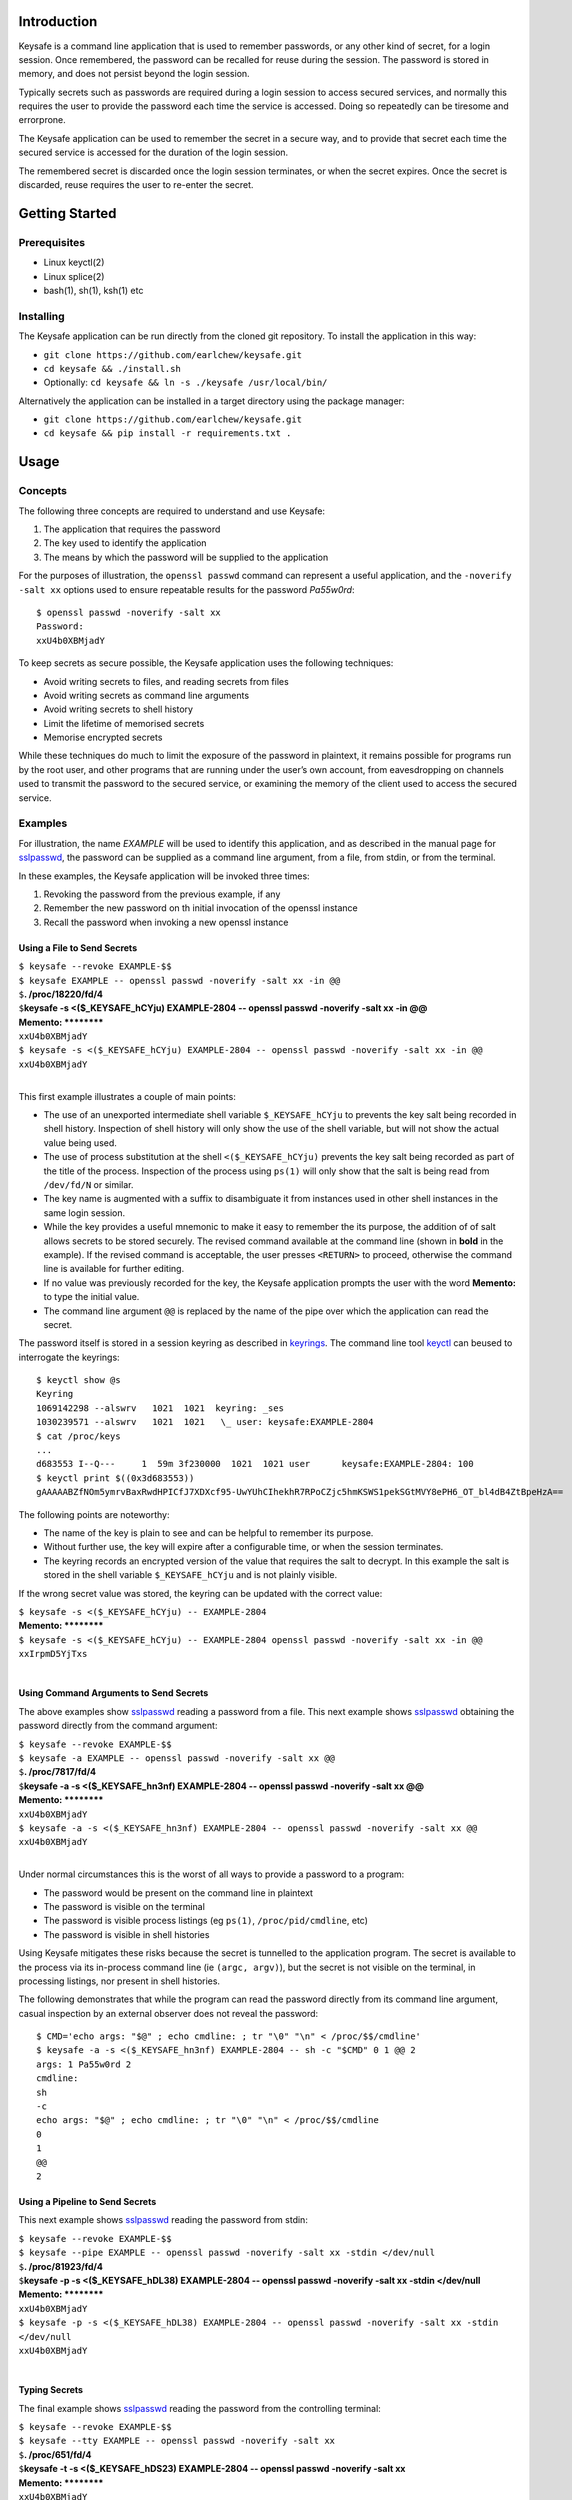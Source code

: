 Introduction
------------

Keysafe is a command line application that is used to remember
passwords, or any other kind of secret, for a login session. Once
remembered, the password can be recalled for reuse during the session.
The password is stored in memory, and does not persist beyond the login
session.

Typically secrets such as passwords are required during a login session
to access secured services, and normally this requires the user to
provide the password each time the service is accessed. Doing so
repeatedly can be tiresome and errorprone.

The Keysafe application can be used to remember the secret in a secure
way, and to provide that secret each time the secured service is
accessed for the duration of the login session.

The remembered secret is discarded once the login session terminates, or
when the secret expires. Once the secret is discarded, reuse requires
the user to re-enter the secret.

Getting Started
---------------

Prerequisites
~~~~~~~~~~~~~

-  Linux keyctl(2)
-  Linux splice(2)
-  bash(1), sh(1), ksh(1) etc

Installing
~~~~~~~~~~

The Keysafe application can be run directly from the cloned git
repository. To install the application in this way:

-  ``git clone https://github.com/earlchew/keysafe.git``
-  ``cd keysafe && ./install.sh``
-  Optionally: ``cd keysafe && ln -s ./keysafe /usr/local/bin/``

Alternatively the application can be installed in a target directory
using the package manager:

-  ``git clone https://github.com/earlchew/keysafe.git``
-  ``cd keysafe && pip install -r requirements.txt .``

Usage
-----

Concepts
~~~~~~~~

The following three concepts are required to understand and use Keysafe:

1. The application that requires the password
2. The key used to identify the application
3. The means by which the password will be supplied to the application

For the purposes of illustration, the ``openssl passwd`` command can
represent a useful application, and the ``-noverify -salt xx`` options
used to ensure repeatable results for the password *Pa55w0rd*:

::

    $ openssl passwd -noverify -salt xx
    Password:
    xxU4b0XBMjadY

To keep secrets as secure possible, the Keysafe application uses the
following techniques:

-  Avoid writing secrets to files, and reading secrets from files
-  Avoid writing secrets as command line arguments
-  Avoid writing secrets to shell history
-  Limit the lifetime of memorised secrets
-  Memorise encrypted secrets

While these techniques do much to limit the exposure of the password in
plaintext, it remains possible for programs run by the root user, and
other programs that are running under the user’s own account, from
eavesdropping on channels used to transmit the password to the secured
service, or examining the memory of the client used to access the
secured service.

Examples
~~~~~~~~

For illustration, the name *EXAMPLE* will be used to identify this
application, and as described in the manual page for sslpasswd_,
the password can be supplied as a command line argument, from a file,
from stdin, or from the terminal.

In these examples, the Keysafe application will be invoked three times:

1. Revoking the password from the previous example, if any
2. Remember the new password on th initial invocation of the openssl instance
3. Recall the password when invoking a new openssl instance

Using a File to Send Secrets
^^^^^^^^^^^^^^^^^^^^^^^^^^^^

| ``$ keysafe --revoke EXAMPLE-$$``
| ``$ keysafe EXAMPLE -- openssl passwd -noverify -salt xx -in @@``
| ``$``\ **. /proc/18220/fd/4**
| ``$``\ **keysafe -s <($_KEYSAFE_hCYju) EXAMPLE-2804 -- openssl passwd -noverify -salt xx -in @@**
| **Memento: \*\*\*\*\*\*\*\***
| ``xxU4b0XBMjadY``
| ``$ keysafe -s <($_KEYSAFE_hCYju) EXAMPLE-2804 -- openssl passwd -noverify -salt xx -in @@``
| ``xxU4b0XBMjadY``
| 

This first example illustrates a couple of main points:

* The use of an unexported intermediate shell variable ``$_KEYSAFE_hCYju`` to prevents the key salt being recorded
  in shell history. Inspection of shell history will only show the use of the shell variable, but will not
  show the actual value being used.
* The use of process substitution at the shell ``<($_KEYSAFE_hCYju)`` prevents the key salt being
  recorded as part of the title of the process. Inspection of the process using ``ps(1)`` will only show that the
  salt is being read from ``/dev/fd/N`` or similar.
* The key name is augmented with a suffix to disambiguate it from instances used in other shell instances
  in the same login session.
* While the key provides a useful mnemonic to make it easy to remember the its purpose, the addition of
  of salt allows secrets to be stored securely. The revised command available at the command line (shown in **bold**
  in the example). If the revised command is acceptable, the user presses ``<RETURN>`` to proceed, otherwise the
  command line is available for further editing.
* If no value was previously recorded for the key, the Keysafe application prompts the user with the word
  **Memento:** to type the initial value.
* The command line argument ``@@`` is replaced by the name of the pipe over which the application can read
  the secret.
 
The password itself is stored in a session keyring as described in keyrings_. The command line tool
keyctl_  can beused to interrogate the keyrings:

::

 $ keyctl show @s
 Keyring
 1069142298 --alswrv   1021  1021  keyring: _ses
 1030239571 --alswrv   1021  1021   \_ user: keysafe:EXAMPLE-2804
 $ cat /proc/keys
 ...
 d683553 I--Q---     1  59m 3f230000  1021  1021 user      keysafe:EXAMPLE-2804: 100
 $ keyctl print $((0x3d683553))
 gAAAAABZfNOm5ymrvBaxRwdHPICfJ7XDXcf95-UwYUhCIhekhR7RPoCZjc5hmKSWS1pekSGtMVY8ePH6_OT_bl4dB4ZtBpeHzA==

The following points are noteworthy:

* The name of the key is plain to see and can be helpful to remember its purpose.
* Without further use, the key will expire after a configurable time, or when the session terminates.
* The keyring records an encrypted version of the value that requires the salt to decrypt. In this example
  the salt is stored in the shell variable ``$_KEYSAFE_hCYju`` and is not plainly visible.

If the wrong secret value was stored, the keyring can be updated with the correct value:

| ``$ keysafe -s <($_KEYSAFE_hCYju) -- EXAMPLE-2804``
| **Memento: \*\*\*\*\*\*\*\***
| ``$ keysafe -s <($_KEYSAFE_hCYju) -- EXAMPLE-2804 openssl passwd -noverify -salt xx -in @@``
| ``xxIrpmD5YjTxs``
| 

Using Command Arguments to Send Secrets
^^^^^^^^^^^^^^^^^^^^^^^^^^^^^^^^^^^^^^^

The above examples show sslpasswd_ reading a password from a file.
This next example shows sslpasswd_ obtaining the password directly
from the command argument:

| ``$ keysafe --revoke EXAMPLE-$$``
| ``$ keysafe -a EXAMPLE -- openssl passwd -noverify -salt xx @@``
| ``$``\ **. /proc/7817/fd/4**
| ``$``\ **keysafe -a -s <($_KEYSAFE_hn3nf) EXAMPLE-2804 -- openssl passwd -noverify -salt xx @@**
| **Memento: \*\*\*\*\*\*\*\***
| ``xxU4b0XBMjadY``
| ``$ keysafe -a -s <($_KEYSAFE_hn3nf) EXAMPLE-2804 -- openssl passwd -noverify -salt xx @@``
| ``xxU4b0XBMjadY``
| 

Under normal circumstances this is the worst of all ways to provide a password to a program:

* The password would be present on the command line in plaintext
* The password is visible on the terminal
* The password is visible process listings (eg ``ps(1)``, ``/proc/pid/cmdline``, etc)
* The password is visible in shell histories

Using Keysafe mitigates these risks because the secret is tunnelled to the application program. The secret
is available to the process via its in-process command line (ie ``(argc, argv)``), but the secret
is not visible on the terminal, in processing listings, nor present in shell histories.

The following demonstrates that while the program can read the password directly from its command
line argument, casual inspection by an external observer does not reveal the password:

::

 $ CMD='echo args: "$@" ; echo cmdline: ; tr "\0" "\n" < /proc/$$/cmdline'
 $ keysafe -a -s <($_KEYSAFE_hn3nf) EXAMPLE-2804 -- sh -c "$CMD" 0 1 @@ 2
 args: 1 Pa55w0rd 2
 cmdline:
 sh
 -c
 echo args: "$@" ; echo cmdline: ; tr "\0" "\n" < /proc/$$/cmdline
 0
 1
 @@
 2

Using a Pipeline to Send Secrets
^^^^^^^^^^^^^^^^^^^^^^^^^^^^^^^^

This next example shows sslpasswd_ reading the password from stdin:

| ``$ keysafe --revoke EXAMPLE-$$``
| ``$ keysafe --pipe EXAMPLE -- openssl passwd -noverify -salt xx -stdin </dev/null``
| ``$``\ **. /proc/81923/fd/4**
| ``$``\ **keysafe -p -s <($_KEYSAFE_hDL38) EXAMPLE-2804 -- openssl passwd -noverify -salt xx -stdin </dev/null**
| **Memento: \*\*\*\*\*\*\*\***
| ``xxU4b0XBMjadY``
| ``$ keysafe -p -s <($_KEYSAFE_hDL38) EXAMPLE-2804 -- openssl passwd -noverify -salt xx -stdin </dev/null``
| ``xxU4b0XBMjadY``
| 

Typing Secrets
^^^^^^^^^^^^^^

The final example shows sslpasswd_ reading the password from the controlling terminal:

| ``$ keysafe --revoke EXAMPLE-$$``
| ``$ keysafe --tty EXAMPLE -- openssl passwd -noverify -salt xx``
| ``$``\ **. /proc/651/fd/4**
| ``$``\ **keysafe -t -s <($_KEYSAFE_hDS23) EXAMPLE-2804 -- openssl passwd -noverify -salt xx**
| **Memento: \*\*\*\*\*\*\*\***
| ``xxU4b0XBMjadY``
| ``$ keysafe -t -s <($_KEYSAFE_hDS23) EXAMPLE-2804 -- openssl passwd -noverify -salt xx``
| ``xxU4b0XBMjadY``


.. _sslpasswd: https://linux.die.net/man/1/sslpasswd
.. _keyrings: http://man7.org/linux/man-pages/man7/keyrings.7.html
.. _keyctl: http://man7.org/linux/man-pages/man1/keyctl.1.html
